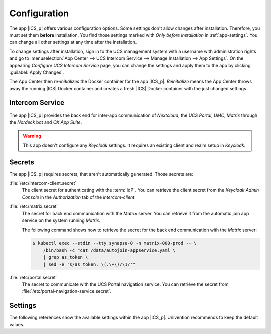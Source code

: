 .. _app-configuration:

*************
Configuration
*************

The app |ICS_p| offers various configuration options. Some settings don't allow
changes after installation. Therefore, you must set them **before**
installation. You find those settings marked with *Only before installation* in
:ref:`app-settings`. You can change all other settings at any time after the
installation.

To change settings after installation, sign in to the UCS management system with
a username with administration rights and go to :menuselection:`App Center -->
UCS Intercom Service --> Manage Installation --> App Settings`. On the appearing
*Configure UCS Intercom Service* page, you can change the settings and apply them to
the app by clicking :guilabel:`Apply Changes`.

The App Center then *re-initializes* the Docker container for the app
|ICS_p|. *Reinitialize* means the App Center throws away the
running |ICS| Docker container and creates a fresh |ICS| Docker container with
the just changed settings.

.. _basic:

Intercom Service
================

The app |ICS_p| provides the back end for inter-app
communication of *Nextcloud*, the *UCS Portal*, *UMC*, *Matrix* through the
*Nordeck* bot and *OX App Suite*.

.. warning::

   This app doesn't configure any *Keycloak* settings. It requires an existing
   client and realm setup in *Keycloak*.


.. _app-secrets:

Secrets
=======

The app |ICS_p| requires secrets, that aren't automatically
generated. Those secrets are:

:file:`/etc/intercom-client.secret`
   The client secret for authenticating with the :term:`IdP`. You can retrieve
   the client secret from the *Keycloak Admin Console* in the *Authorization* tab
   of the *intercom-client*.

:file:`/etc/matrix.secret`
   The secret for back end communication with the *Matrix* server. You can
   retrieve it from the automatic join app service on the system running
   *Matrix*.

   The following command shows how to retrieve the secret for the back end
   communication with the *Matrix* server:

   .. code-block:: console

      $ kubectl exec --stdin --tty synapse-0 -n matrix-000-prod -- \
          /bin/bash -c "cat /data/autojoin-appservice.yaml \
          | grep as_token \
          | sed -e 's/as_token. \(.\+\)/\1/'"

:file:`/etc/portal.secret`
   The secret to communicate with the UCS Portal navigation service. You can
   retrieve the secret from :file:`/etc/portal-navigation-service.secret`.


.. _app-settings:

Settings
========

The following references show the available settings within the app
|ICS_p|. Univention recommends to keep the default values.

.. envvar:: intercom/settings/client-id

    Defines the |OIDC| client name of |ICS| in *Keycloak*. The file
    :file:`/etc/ics_client.secret` stores the secret of this client.

    .. list-table::
        :header-rows: 1
        :widths: 2 5 5

        * - Required
          - Default value
          - Set

        * - Yes
          - ``intercom``
          - Only before installation

.. envvar:: intercom/settings/intercom-url

   Defines the URL where you can reach |ICS|. This needs to be a externally
   reachable address as it's used by the browser to connect to |ICS|.

   .. list-table::
       :header-rows: 1
       :widths: 2 5 5

       * - Required
         - Default value
         - Set

       * - Yes
         - ``https://ics.@%@domainname@%@``
         - Only before installation


.. envvar:: intercom/settings/base-url

   Defines the base URL used to identify with the :term:`IdP`. This URL must
   match the base URL defined in the |OIDC| client used on the :term:`IdP`. The
   value should be the same as in :envvar:`intercom/settings/intercom-url`.

   .. list-table::
       :header-rows: 1
       :widths: 2 5 5

       * - Required
         - Default value
         - Set

       * - Yes
         - ``https://ics.@%@domainname@%@``
         - Only before installation

.. envvar:: intercom/keycloak/url

   URL of the *Keycloak* instance that |ICS| uses as :term:`IdP`. |ICS| ignores
   this value, if :envvar:`intercom/settings/issuer-base-url` is defined.

   .. list-table::
       :header-rows: 1
       :widths: 2 5 5

       * - Required
         - Default value
         - Set

       * - Yes
         - ``https://id.@%@domainname@%@``
         - Only before installation

.. envvar:: intercom/keycloak/realm-name

   Name of the realm containing the configured |OIDC| |ICS| client. |ICS| ignore
   this value, if :envvar:`intercom/settings/issuer-base-url` is defined.

   .. list-table::
       :header-rows: 1
       :widths: 2 5 5

       * - Required
         - Default value
         - Set

       * - Yes
         - ``UCS``
         - Only before installation

.. envvar:: intercom/settings/issuer-base-url

    Defines a full base URL for the |OIDC| token issuer. Usually, the
    :term:`IdP` *Keycloak* issues |OIDC| tokens.

    This variable overwrites :envvar:`intercom-service/keycloak/url` and
    :envvar:`intercom-service/keycloak/realm-name`.

    Only set this variable, if you really need to change the default URL
    generated from the before mentioned variables.

    .. list-table::
        :header-rows: 1
        :widths: 2 5 5

        * - Required
          - Default value
          - Set

        * - No
          - ``None``
          - Only before installation

.. envvar:: intercom/settings/origin-regex

   Defines the origin :term:`CORS` regular expression. Normally this will be the
   shared domain name. Changing this value may have security implications.

   .. list-table::
       :header-rows: 1
       :widths: 2 5 5

       * - Required
         - Default value
         - Set

       * - Yes
         - ``@%@domainname@%@``
         - Only before installation

.. envvar:: intercom-service/settings/proxy

    This setting is passed to *node-axios* within the container. It allows or
    disallows connections through a proxy server between |ICS| and apps like
    *Matrix*, *Nextcloud*, or *OX App Suite*, instead of a direct connection to
    the back ends.

    .. list-table::
        :header-rows: 1
        :widths: 2 5 5

        * - Required
          - Default value
          - Set

        * - Yes
          - ``False``
          - Only before installation

.. envvar:: intercom/matrix/url

    Defines the URL, where you can reach the *Matrix* server. The file
    :file:`/etc/ics_matrix_as.secret` stores the Matrix secret.

    .. list-table::
        :header-rows: 1
        :widths: 2 5 5

        * - Required
          - Default value
          - Set

        * - Yes
          - ``https://matrix.@%@domainname@%@``
          - Only before installation

.. envvar:: intercom/matrix/server-name

    Defines the server name of the *Matrix* server, that is a
    unique identifier configured in *Matrix*. The server name must match the
    configured server name in *Matrix*.

    It isn't necessarily the server name defined in :envvar:`intercom/matrix/url`.

    .. list-table::
        :header-rows: 1
        :widths: 2 5 5

        * - Required
          - Default value
          - Set

        * - Yes
          - ``matrix.@%@domainname@%@``
          - Only before installation

.. envvar:: intercom/matrix/login-type

    Defines the login type that |ICS| uses for the *Matrix* server.

    Refer to the `Matrix <matrix_>`_ documentation for more information about login types.

    .. list-table::
        :header-rows: 1
        :widths: 2 5 5

        * - Required
          - Default value
          - Set

        * - Yes
          - ``uk.half-shot.msc2778.login.application_service``
          - Only before installation

.. envvar:: intercom/matrix/nordeck-mode

    Defines the connection mode of the *Nordeck* bot.

    Possible values: ``test``, ``live``, ``test proxies``.

    .. list-table::
        :header-rows: 1
        :widths: 2 5 5

        * - Required
          - Default value
          - Set

        * - Yes
          - ``test``
          - Only before installation

.. envvar:: intercom/matrix/nordeck-url

    Defines the URL, where you can reach the *Nordeck* bot.

    .. list-table::
        :header-rows: 1
        :widths: 2 5 5

        * - Required
          - Default value
          - Set

        * - Yes
          - ``https://meetings-widget-bot.@%@domainname@%@``
          - Only before installation

.. envvar:: intercom/portal/portal-url

    Defines the URL for the UCS portal. The file :file:`/etc/ics_portal.secret`
    stores the Portal API key.

    .. list-table::
        :header-rows: 1
        :widths: 2 5 5

        * - Required
          - Default value
          - Set

        * - Yes
          - ``@%@ucs/server/sso/fqdn@%@``
          - Only before installation

.. envvar:: intercom/ox/ox-origin

   Defines the *OX App Suite* :term:`CORS` setting. Usually, this value is will be the same
   as the *OX App Suite* external address.

   .. list-table::
       :header-rows: 1
       :widths: 2 5 5

       * - Required
         - Default value
         - Set

       * - Yes
         - ``https://webmail.@%@domainname@%@``
         - Only before installation

.. envvar:: intercom/ox/ox-audience

   Defines the :term:`OIDC audience` setting for *OX App Suite* that *OX App
   Suite* uses in the :term:`IdP` *Keycloak*.

   .. list-table::
       :header-rows: 1
       :widths: 2 5 5

       * - Required
         - Default value
         - Set

       * - Yes
         - ``oxoidc``
         - Only before installation

.. envvar:: intercom/nextcloud/audience

   Defines the :term:`OIDC audience` setting for *Nextcloud* that *Nextcloud* uses in the :term:`IdP` *Keycloak*.

   .. list-table::
       :header-rows: 1
       :widths: 2 5 5

       * - Required
         - Default value
         - Set

       * - Yes
         - ``ncoidc``
         - Only before installation

.. envvar:: intercom-service/nextcloud/url

   Defines the URL where you can reach *Nextcloud*.

   .. list-table::
       :header-rows: 1
       :widths: 2 5 5

       * - Required
         - Default value
         - Set

       * - Yes
         - ``https://fs.@%@domainname@%@``
         - Only before installation

.. envvar:: intercom-service/nextcloud/origin

   Defines the *Nextcloud* :term:`CORS` setting. Usually this value is the same
   as :envvar:`intercom-service/nextcloud/url`.

   .. list-table::
       :header-rows: 1
       :widths: 2 5 5

       * - Required
         - Default value
         - Set

       * - Yes
         - ``https://fs.@%@domainname@%@``
         - Only before installation
